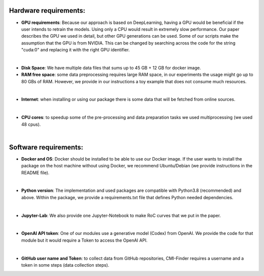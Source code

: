 ===========================
 **Hardware requirements:**
===========================

-   **GPU requirements**: Because our approach is based on DeepLearning,
    having a GPU would be beneficial if the user intends to retrain the
    models. Using only a CPU would result in extremely slow performance.
    Our paper describes the GPU we used in detail, but other GPU
    generations can be used. Some of our scripts make the assumption
    that the GPU is from NVIDIA. This can be changed by searching across
    the code for the string \"cuda:0\" and replacing it with the right
    GPU identifier.
|
-   **Disk Space**: We have multiple data files that sums up to 45 GB +
    12 GB for docker image.


-   **RAM free space**: some data preprocessing requires large RAM
    space, in our experiments the usage might go up to 80 GBs of RAM.
    However, we provide in our instructions a toy example that does not
    consume much resources.
|
-   **Internet**: when installing or using our package there is some
    data that will be fetched from online sources.
|
-   **CPU cores**: to speedup some of the pre-processing and data
    preparation tasks we used multiprocessing (we used 48 cpus).
|
=============================
 **Software requirements:**
=============================
-   **Docker and OS**: Docker should be installed to be able to use our
    Docker image. If the user wants to install the package on the host
    machine without using Docker, we recommend Ubuntu/Debian (we provide
    instructions in the README file).
|
-   **Python version**: The implementation and used packages are
    compatible with Python3.8 (recommended) and above. Within the package, we provide
    a requirements.txt file that defines Python needed dependencies.
|
-   **Jupyter-Lab**: We also provide one Jupyter-Notebook to make RoC
    curves that we put in the paper.
|
-   **OpenAI API token**: One of our modules use a generative model
    (Codex) from OpenAI. We provide the code for that module but it
    would require a Token to access the OpenAI API.
|
-   **GitHub user name and Token**: to collect data from GitHub
    repositories, CMI-Finder requires a username and a token in some
    steps (data collection steps).
